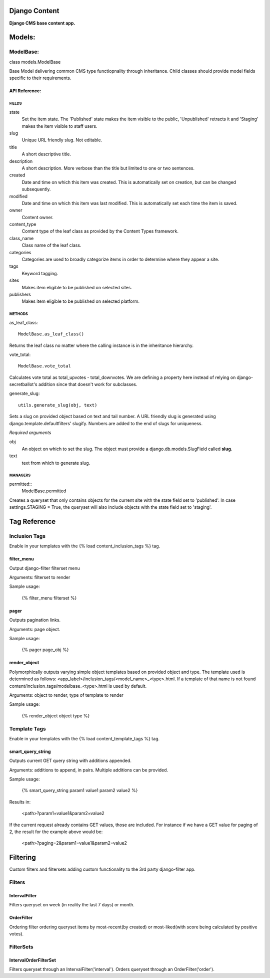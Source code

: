 Django Content
==============
**Django CMS base content app.**


Models:
=======

ModelBase:
----------
class models.ModelBase
    
Base Model delivering common CMS type functiopnality through inheritance.
Child classes should provide model fields specific to their requirements.  


API Reference:
~~~~~~~~~~~~~~

FIELDS
******
state
    Set the item state. The 'Published' state makes the item visible to the public, 'Unpublished' retracts it and 'Staging' makes the item visible to staff users.
slug
    Unique URL friendly slug. Not editable.
title
    A short descriptive title.
description
    A short description. More verbose than the title but limited to one or two sentences.
created
    Date and time on which this item was created. This is automatically set on creation, but can be changed subsequently.
modified
    Date and time on which this item was last modified. This is automatically set each time the item is saved.
owner
    Content owner.
content_type
    Content type of the leaf class as provided by the Content Types framework.
class_name
    Class name of the leaf class.
categories
    Categories are used to broadly categorize items in order to determine where they appear a site.
tags
    Keyword tagging.
sites
    Makes item eligible to be published on selected sites.
publishers
    Makes item eligible to be published on selected platform.

METHODS
*******
as_leaf_class::

    ModelBase.as_leaf_class()
Returns the leaf class no matter where the calling instance is in the inheritance hierarchy.

vote_total::

    ModelBase.vote_total
Calculates vote total as total_upvotes - total_downvotes. We are defining a property here instead of relying on django-secretballot's addition since that doesn't work for subclasses.

generate_slug::

    utils.generate_slug(obj, text)
Sets a slug on provided object based on text and tail number. A URL friendly slug is generated using django.template.defaultfilters' slugify. Numbers are added to the end of slugs for uniqueness.

*Required arguments*

obj
    An object on which to set the slug. The object must provide a django.db.models.SlugField called **slug**.

text
    text from which to generate slug.

MANAGERS
********
permitted::
    ModelBase.permitted
Creates a queryset that only contains objects for the current site with the state field set to 'published'. In case settings.STAGING = True, the queryset will also include objects with the state field set to 'staging'.


Tag Reference
=============

Inclusion Tags
--------------

Enable in your templates with the {% load content_inclusion_tags %} tag.

filter_menu
~~~~~~~~~~~
Output django-filter filterset menu

Arguments: filterset to render

Sample usage:

    {% filter_menu filterset %}
    
pager
~~~~~
Outputs pagination links.

Arguments: page object.

Sample usage:

    {% pager page_obj %}
    

render_object
~~~~~~~~~~~~~
Polymorphically outputs varying simple object templates based on provided object and type.
The template used is determined as follows: <app_label>/inclusion_tags/<model_name>_<type>.html. If a template of that name is not found content/inclusion_tags/modelbase_<type>.html is used by default.

Arguments: object to render, type of template to render 

Sample usage:

    {% render_object object type %}

Template Tags
-------------

Enable in your templates with the {% load content_template_tags %} tag.

smart_query_string
~~~~~~~~~~~~~~~~~~
Outputs current GET query string with additions appended. 

Arguments: additions to append, in pairs. Multiple additions can be provided.

Sample usage:

    {% smart_query_string param1 value1 param2 value2 %}

Results in:

    <path>?param1=value1&param2=value2 

If the current request already contains GET values, those are included. For instance if we have a GET value for paging of 2, the result for the example above would be:

    <path>?paging=2&param1=value1&param2=value2


Filtering
=========
Custom filters and filtersets adding custom functionality to the 3rd party django-filter app.

Filters
-------

IntervalFilter
~~~~~~~~~~~~~~
Filters queryset on week (in reality the last 7 days) or month.

    
OrderFilter
~~~~~~~~~~~
Ordering filter ordering queryset items by most-recent(by created) or most-liked(with score being calculated by positive votes).

FilterSets
----------

IntervalOrderFilterSet
~~~~~~~~~~~~~~~~~~~~~~
Filters queryset through an IntervalFilter('interval'). Orders queryset through an OrderFilter('order').

